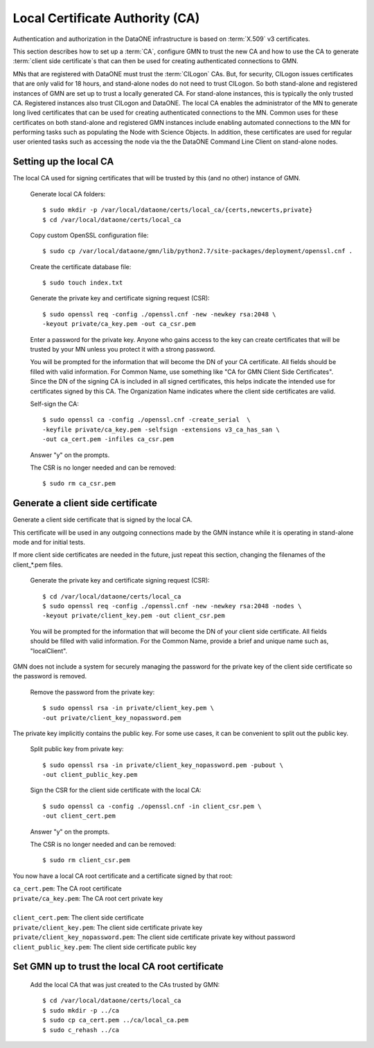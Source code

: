 Local Certificate Authority (CA)
================================

Authentication and authorization in the DataONE infrastructure is based on
:term:`X.509` v3 certificates.

This section describes how to set up a :term:`CA`, configure GMN to trust the
new CA and how to use the CA to generate :term:`client side certificate`\ s that
can then be used for creating authenticated connections to GMN.

MNs that are registered with DataONE must trust the :term:`CILogon` CAs. But,
for security, CILogon issues certificates that are only valid for 18 hours, and
stand-alone nodes do not need to trust CILogon. So both stand-alone and
registered instances of GMN are set up to trust a locally generated CA. For
stand-alone instances, this is typically the only trusted CA. Registered
instances also trust CILogon and DataONE. The local CA enables the administrator
of the MN to generate long lived certificates that can be used for creating
authenticated connections to the MN. Common uses for these certificates on both
stand-alone and registered GMN instances include enabling automated connections
to the MN for performing tasks such as populating the Node with Science Objects.
In addition, these certificates are used for regular user oriented tasks such as
accessing the node via the the DataONE Command Line Client on stand-alone nodes.


Setting up the local CA
~~~~~~~~~~~~~~~~~~~~~~~

The local CA used for signing certificates that will be trusted by this (and no
other) instance of GMN.

  Generate local CA folders::

    $ sudo mkdir -p /var/local/dataone/certs/local_ca/{certs,newcerts,private}
    $ cd /var/local/dataone/certs/local_ca

  Copy custom OpenSSL configuration file::

    $ sudo cp /var/local/dataone/gmn/lib/python2.7/site-packages/deployment/openssl.cnf .

  Create the certificate database file::

    $ sudo touch index.txt

  Generate the private key and certificate signing request (CSR)::

    $ sudo openssl req -config ./openssl.cnf -new -newkey rsa:2048 \
    -keyout private/ca_key.pem -out ca_csr.pem

  Enter a password for the private key. Anyone who gains access to the key can
  create certificates that will be trusted by your MN unless you protect it with
  a strong password.

  You will be prompted for the information that will become the DN of your CA
  certificate. All fields should be filled with valid information. For Common
  Name, use something like "CA for GMN Client Side Certificates". Since the DN
  of the signing CA is included in all signed certificates, this helps indicate
  the intended use for certificates signed by this CA. The Organization Name
  indicates where the client side certificates are valid.

  Self-sign the CA::

    $ sudo openssl ca -config ./openssl.cnf -create_serial  \
    -keyfile private/ca_key.pem -selfsign -extensions v3_ca_has_san \
    -out ca_cert.pem -infiles ca_csr.pem

  Answer "y" on the prompts.

  The CSR is no longer needed and can be removed::

    $ sudo rm ca_csr.pem


Generate a client side certificate
~~~~~~~~~~~~~~~~~~~~~~~~~~~~~~~~~~

Generate a client side certificate that is signed by the local CA.

This certificate will be used in any outgoing connections made by the GMN
instance while it is operating in stand-alone mode and for initial tests.

If more client side certificates are needed in the future, just repeat this
section, changing the filenames of the client_*.pem files.

  Generate the private key and certificate signing request (CSR)::

    $ cd /var/local/dataone/certs/local_ca
    $ sudo openssl req -config ./openssl.cnf -new -newkey rsa:2048 -nodes \
    -keyout private/client_key.pem -out client_csr.pem

  You will be prompted for the information that will become the DN of your
  client side certificate. All fields should be filled with valid information.
  For the Common Name, provide a brief and unique name such as, "localClient".

GMN does not include a system for securely managing the password for the private
key of the client side certificate so the password is removed.

  Remove the password from the private key::

    $ sudo openssl rsa -in private/client_key.pem \
    -out private/client_key_nopassword.pem

The private key implicitly contains the public key. For some use cases, it
can be convenient to split out the public key.

  Split public key from private key::

    $ sudo openssl rsa -in private/client_key_nopassword.pem -pubout \
    -out client_public_key.pem

  Sign the CSR for the client side certificate with the local CA::

    $ sudo openssl ca -config ./openssl.cnf -in client_csr.pem \
    -out client_cert.pem

  Answer "y" on the prompts.

  The CSR is no longer needed and can be removed::

    $ sudo rm client_csr.pem

You now have a local CA root certificate and a certificate signed by that root:

| ``ca_cert.pem``: The CA root certificate
| ``private/ca_key.pem``: The CA root cert private key
|
| ``client_cert.pem``: The client side certificate
| ``private/client_key.pem``: The client side certificate private key
| ``private/client_key_nopassword.pem``: The client side certificate private key without password
| ``client_public_key.pem``: The client side certificate public key


Set GMN up to trust the local CA root certificate
~~~~~~~~~~~~~~~~~~~~~~~~~~~~~~~~~~~~~~~~~~~~~~~~~

  Add the local CA that was just created to the CAs trusted by GMN::

    $ cd /var/local/dataone/certs/local_ca
    $ sudo mkdir -p ../ca
    $ sudo cp ca_cert.pem ../ca/local_ca.pem
    $ sudo c_rehash ../ca
